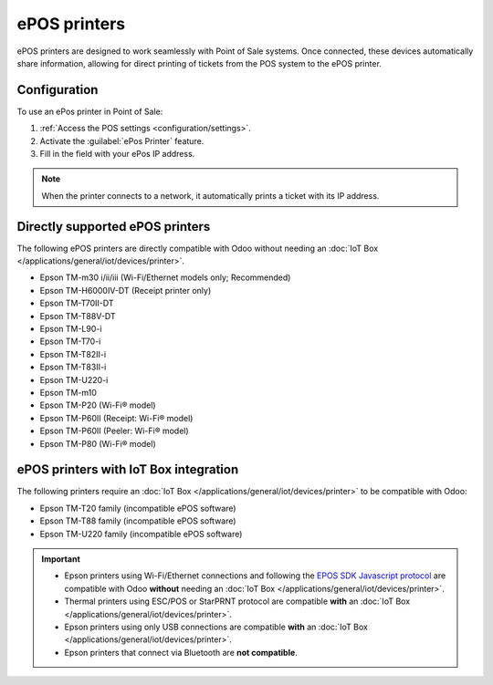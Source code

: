 =============
ePOS printers
=============

ePOS printers are designed to work seamlessly with Point of Sale systems. Once connected, these
devices automatically share information, allowing for direct printing of tickets from the POS system
to the ePOS printer.

Configuration
=============

To use an ePos printer in Point of Sale:

#. :ref:`Access the POS settings <configuration/settings>`.
#. Activate the :guilabel:`ePos Printer` feature.
#. Fill in the field with your ePos IP address.

.. image:: epos_printers/setting.png
   :alt: setting to enable the ePos printer feature

.. note::
   When the printer connects to a network, it automatically prints a ticket with its IP address.

Directly supported ePOS printers
================================

The following ePOS printers are directly compatible with Odoo without needing an :doc:`IoT Box
</applications/general/iot/devices/printer>`.

- Epson TM-m30 i/ii/iii (Wi-Fi/Ethernet models only; Recommended)
- Epson TM-H6000IV-DT (Receipt printer only)
- Epson TM-T70II-DT
- Epson TM-T88V-DT
- Epson TM-L90-i
- Epson TM-T70-i
- Epson TM-T82II-i
- Epson TM-T83II-i
- Epson TM-U220-i
- Epson TM-m10
- Epson TM-P20 (Wi-Fi® model)
- Epson TM-P60II (Receipt: Wi-Fi® model)
- Epson TM-P60II (Peeler: Wi-Fi® model)
- Epson TM-P80 (Wi-Fi® model)

ePOS printers with IoT Box integration
======================================

The following printers require an :doc:`IoT Box </applications/general/iot/devices/printer>` to be
compatible with Odoo:

- Epson TM-T20 family (incompatible ePOS software)
- Epson TM-T88 family (incompatible ePOS software)
- Epson TM-U220 family (incompatible ePOS software)

.. important::
   - Epson printers using Wi-Fi/Ethernet connections and following the `EPOS SDK Javascript protocol
     <https://download4.epson.biz/sec_pubs/pos/reference_en/technology/epson_epos_sdk.html>`_ are
     compatible with Odoo **without** needing an :doc:`IoT Box
     </applications/general/iot/devices/printer>`.
   - Thermal printers using ESC/POS or StarPRNT protocol are compatible **with** an :doc:`IoT Box
     </applications/general/iot/devices/printer>`.
   - Epson printers using only USB connections are compatible **with** an :doc:`IoT Box
     </applications/general/iot/devices/printer>`.
   - Epson printers that connect via Bluetooth are **not compatible**.

.. seealso::
   - :doc:`https`
   - :doc:`epos_ssc`
